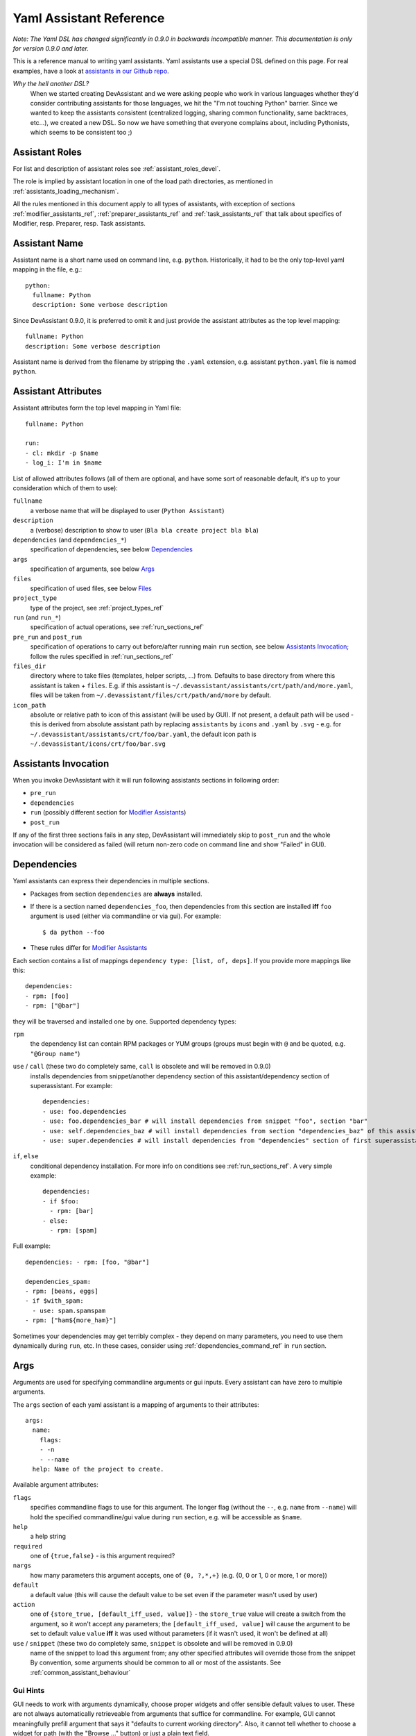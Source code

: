 .. _assistants in our Github repo: https://github.com/bkabrda/devassistant/tree/master/devassistant/assistants/assistants

.. _yaml_assistant_reference:

Yaml Assistant Reference
========================

*Note: The Yaml DSL has changed significantly in 0.9.0 in backwards incompatible manner.
This documentation is only for version 0.9.0 and later.*

This is a reference manual to writing yaml assistants. Yaml assistants
use a special DSL defined on this page. For real examples, have a look
at `assistants in our Github repo`_.

*Why the hell another DSL?*
  When we started creating DevAssistant and we were asking people who
  work in various languages whether they'd consider contributing assistants
  for those languages, we hit the "I'm not touching Python" barrier. Since
  we wanted to keep the assistants consistent (centralized logging, sharing
  common functionality, same backtraces, etc...), we created a new DSL.
  So now we have something that everyone complains about, including Pythonists,
  which seems to be consistent too ;)

Assistant Roles
---------------

For list and description of assistant roles see :ref:`assistant_roles_devel`.

The role is implied by assistant location in one of the load path directories,
as mentioned in :ref:`assistants_loading_mechanism`.

All the rules mentioned in this document apply to all types of assistants,
with exception of sections :ref:`modifier_assistants_ref`, :ref:`preparer_assistants_ref` and
:ref:`task_assistants_ref` that talk about specifics of Modifier, resp. Preparer, resp. Task
assistants.

Assistant Name
--------------

Assistant name is a short name used on command line, e.g. ``python``. Historically,
it had to be the only top-level yaml mapping in the file, e.g.::

   python:
     fullname: Python
     description: Some verbose description

Since DevAssistant 0.9.0, it is preferred to omit it and just provide the assistant
attributes as the top level mapping::

   fullname: Python
   description: Some verbose description

Assistant name is derived from the filename by stripping the ``.yaml`` extension,
e.g. assistant ``python.yaml`` file is named ``python``.

Assistant Attributes
--------------------

Assistant attributes form the top level mapping in Yaml file::

   fullname: Python

   run:
   - cl: mkdir -p $name
   - log_i: I'm in $name

List of allowed attributes follows (all of them are optional, and have some
sort of reasonable default, it's up to your consideration which of them to use):

``fullname``
  a verbose name that will be displayed to user (``Python Assistant``)
``description``
  a (verbose) description to show to user (``Bla bla create project bla bla``)
``dependencies`` (and ``dependencies_*``)
  specification of dependencies, see below `Dependencies`_
``args``
  specification of arguments, see below `Args`_
``files``
  specification of used files, see below `Files`_
``project_type``
  type of the project, see :ref:`project_types_ref`
``run`` (and ``run_*``)
  specification of actual operations, see :ref:`run_sections_ref`
``pre_run`` and ``post_run``
  specification of operations to carry out before/after running main ``run`` section,
  see below `Assistants Invocation`_; follow the rules specified in :ref:`run_sections_ref`
``files_dir``
  directory where to take files (templates, helper scripts, ...) from. Defaults
  to base directory from where this assistant is taken + ``files``. E.g. if
  this assistant is ``~/.devassistant/assistants/crt/path/and/more.yaml``,
  files will be taken from ``~/.devassistant/files/crt/path/and/more`` by default.
``icon_path``
  absolute or relative path to icon of this assistant (will be used by GUI).
  If not present, a default path will be used - this is derived from absolute
  assistant path by replacing ``assistants`` by ``icons`` and ``.yaml`` by
  ``.svg`` - e.g. for ``~/.devassistant/assistants/crt/foo/bar.yaml``,
  the default icon path is ``~/.devassistant/icons/crt/foo/bar.svg``

.. _assistants_invocation_ref:

Assistants Invocation
---------------------

When you invoke DevAssistant with it will run following assistants sections in following order:

- ``pre_run``
- ``dependencies``
- ``run`` (possibly different section for `Modifier Assistants`_)
- ``post_run``

If any of the first three sections fails in any step, DevAssistant will immediately skip to
``post_run`` and the whole invocation will be considered as failed (will return non-zero code
on command line and show "Failed" in GUI).

.. _dependencies_ref:

Dependencies
------------

Yaml assistants can express their dependencies in multiple sections.

- Packages from section ``dependencies`` are **always** installed.
- If there is a section named ``dependencies_foo``, then dependencies from this section are installed
  **iff** ``foo`` argument is used (either via commandline or via gui). For example::

   $ da python --foo

- These rules differ for `Modifier Assistants`_

Each section contains a list of mappings ``dependency type: [list, of, deps]``.
If you provide more mappings like this::

   dependencies:
   - rpm: [foo]
   - rpm: ["@bar"]

they will be traversed and installed one by one. Supported dependency types: 

``rpm``
  the dependency list can contain RPM packages or YUM groups
  (groups must begin with ``@`` and be quoted, e.g. ``"@Group name"``)
``use`` / ``call`` (these two do completely same, ``call`` is obsolete and will be removed in 0.9.0)
  installs dependencies from snippet/another dependency section of this assistant/dependency
  section of superassistant. For example::

   dependencies:
   - use: foo.dependencies
   - use: foo.dependencies_bar # will install dependencies from snippet "foo", section "bar"
   - use: self.dependencies_baz # will install dependencies from section "dependencies_baz" of this assistant
   - use: super.dependencies # will install dependencies from "dependencies" section of first superassistant that has such section

``if``, ``else``
  conditional dependency installation. For more info on conditions see :ref:`run_sections_ref`.
  A very simple example::

   dependencies:
   - if $foo:
     - rpm: [bar]
   - else:
     - rpm: [spam]

Full example::

   dependencies: - rpm: [foo, "@bar"]

   dependencies_spam:
   - rpm: [beans, eggs]
   - if $with_spam:
     - use: spam.spamspam
   - rpm: ["ham${more_ham}"]

Sometimes your dependencies may get terribly complex - they depend on many
parameters, you need to use them dynamically during ``run``, etc. In these
cases, consider using :ref:`dependencies_command_ref` in ``run`` section.

Args
----

Arguments are used for specifying commandline arguments or gui inputs.
Every assistant can have zero to multiple arguments.

The ``args`` section of each yaml assistant is a mapping of arguments to
their attributes::

   args:
     name:
       flags:
       - -n
       - --name
     help: Name of the project to create.
 
Available argument attributes:

``flags``
  specifies commandline flags to use for this argument. The longer flag
  (without the ``--``, e.g. ``name`` from ``--name``) will hold the specified
  commandline/gui value during ``run`` section, e.g. will be accessible as ``$name``.
``help``
  a help string
``required``
  one of ``{true,false}`` - is this argument required?
``nargs``
  how many parameters this argument accepts, one of ``{0, ?,*,+}``
  (e.g. {0, 0 or 1, 0 or more, 1 or more})
``default``
  a default value (this will cause the default value to be
  set even if the parameter wasn't used by user)
``action``
  one of ``{store_true, [default_iff_used, value]}`` - the ``store_true`` value
  will create a switch from the argument, so it won't accept any
  parameters; the ``[default_iff_used, value]`` will cause the argument to
  be set to default value ``value`` **iff** it was used without parameters
  (if it wasn't used, it won't be defined at all)
``use`` / ``snippet`` (these two do completely same, ``snippet`` is obsolete and will be removed in 0.9.0)
  name of the snippet to load this argument from; any other specified attributes
  will override those from the snippet By convention, some arguments
  should be common to all or most of the assistants.
  See :ref:`common_assistant_behaviour`

Gui Hints
~~~~~~~~~

GUI needs to work with arguments dynamically, choose proper widgets and offer
sensible default values to user. These are not always automatically
retrieveable from arguments that suffice for commandline. For example, GUI
cannot meaningfully prefill argument that says it "defaults to current working
directory". Also, it cannot tell whether to choose a widget for path (with the
"Browse ..." button) or just a plain text field.

Because of that, each argument can have ``gui_hints`` attribute.
This can specify that this argument is of certain type (path/str/bool) and
has a certain default. If not specified in ``gui_hints``, the default is
taken from the argument itself, if not even there, a sensible "empty" default
value is used (home directory/empty string/false). For example::

   args:
     path:
       flags:
       - [-p, --path]
       gui_hints:
         type: path
         default: $(pwd)/foo

If you want your assistant to work properly with GUI, it is good to use
``gui_hints`` (currently, it only makes sense to use it for ``path``
attributes, as ``str`` and ``bool`` get proper widgets and default values
automatically).

Files
-----

This section serves as a list of aliases of files stored in one of the
``files`` dirs of DevAssistant. E.g. if your assistant is
``assistants/crt/foo/bar.yaml``, then files are taken relative to
``files/crt/foo/bar/`` directory. So if you have a file
``files/crt/foo/bar/spam``, you can use::

   files:
     spam: &spam
       source: spam

This will allow you to reference the ``spam`` file in ``run`` section as
``*spam`` without having to know where exactly it is located in your
installation of DevAssistant.

Run
---

Reference for run sections has a separate page: :ref:`run_sections_ref`.

.. _modifier_assistants_ref:

Modifier Assistants
-------------------

Modifier assistants are assistants that are supposed to work with
already created project. They must be placed under ``mod``
subdirectory of one of the load paths, as mentioned in
:ref:`assistants_loading_mechanism`.

There are few special things about modifier assistants:

- They usually utilize ``dda_r`` to read the whole ``.devassistant`` file (usually from directory
  specified by ``path`` variable or from current directory). *Since version 0.8.0, every modifier
  assistant has to do this on its own, be it in pre_run or run section*. This also allows you
  to modify non-devassistant projects - just don't use ``dda_r``.

The special rules below *only apply if you use dda_t in pre_run section*.

- They use dependency sections according to the normal rules + they use *all*
  the sections that are named according to ``project_type`` loaded from ``.devassistant``,
  e.g. if ``project_type`` is ``[foo, bar]``, dependency sections
  ``dependencies``, ``dependencies_foo`` and ``dependencies_foo_bar`` will
  be used as well as any sections that would get installed according to
  specified parameters. The rationale behind this is, that if you have e.g.
  ``eclipse`` modifier that should work for both ``python django`` and
  ``python flask`` projects, chance is that they have some common dependencies,
  e.g. ``eclipse-pydev``. So you can just place these common dependencies in
  ``dependencies_python`` and you're done (you can possibly place special
  per-framework dependencies into e.g. ``dependencies_python_django``).
- By default, they don't use ``run`` section. Assuming that ``project_type``
  is ``[foo, bar]``, they first try to find ``run_foo_bar``, then ``run_foo``
  and then just ``run``. The first found is used. If you however use cli/gui
  parameter ``spam`` and section ``run_spam`` is present, then this is run instead.

.. _preparer_assistants_ref:

Preparer Assistants
-------------------

Preparer assistants are assistants that are supposed to checkout sources of upstream
projects and set up environment for them (possibly utilizing their ``.devassistant`` file,
if they have one). Preparers must be placed under ``prep`` subdirectory of one of the load
paths, as mentioned in :ref:`assistants_loading_mechanism`.

Preparer assistants commonly utilize the ``dda_dependencies`` and ``dda_run``
commands in ``run`` section.

.. _task_assistants_ref:

Task Assistants
---------------

Task assistants are supposed to carry out arbitrary task that are not related to a specific
project. <TODO>
